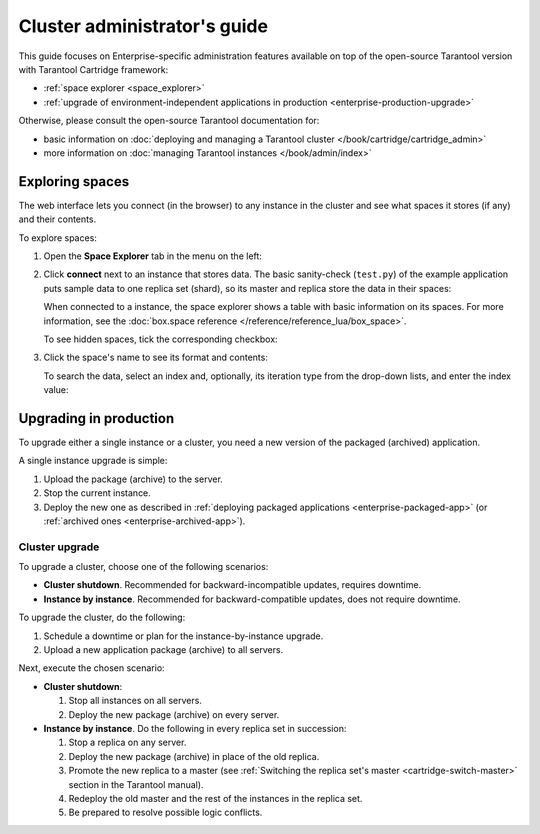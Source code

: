 .. _enterprise-admin:

===============================================================================
Cluster administrator's guide
===============================================================================

This guide focuses on Enterprise-specific administration features available
on top of the open-source Tarantool version with Tarantool Cartridge framework:

* :ref:`space explorer <space_explorer>`
* :ref:`upgrade of environment-independent applications in production <enterprise-production-upgrade>`

Otherwise, please consult the open-source Tarantool documentation for:

* basic information on
  :doc:`deploying and managing a Tarantool cluster </book/cartridge/cartridge_admin>`
* more information on
  :doc:`managing Tarantool instances </book/admin/index>`

.. _space_explorer:

-------------------------------------------------------------------------------
Exploring spaces
-------------------------------------------------------------------------------

The web interface lets you connect (in the browser) to any instance in the cluster
and see what spaces it stores (if any) and their contents.

To explore spaces:

#. Open the **Space Explorer** tab in the menu on the left:

   .. image:: images/space_explr_tab.png
      :align: center
      :scale: 80%

#. Click **connect** next to an instance that stores data. The basic sanity-check
   (``test.py``) of the example application puts sample data to one replica
   set (shard), so its master and replica store the data in their spaces:

   .. image:: images/spaces_with_data.png
      :align: center
      :scale: 80%

   When connected to a instance, the space explorer shows a table with basic
   information on its spaces. For more information, see the
   :doc:`box.space reference </reference/reference_lua/box_space>`.

   To see hidden spaces, tick the corresponding checkbox:

   .. image:: images/hidden_spaces.png
      :align: center
      :scale: 80%

#. Click the space's name to see its format and contents:

   .. image:: images/space_contents.png
      :align: center
      :scale: 70%

   To search the data, select an index and, optionally, its iteration type from
   the drop-down lists, and enter the index value:

   .. image:: images/space_search.png
      :align: center
      :scale: 80%

.. _enterprise-production-upgrade:

-------------------------------------------------------------------------------
Upgrading in production
-------------------------------------------------------------------------------

To upgrade either a single instance or a cluster, you need a new version of the
packaged (archived) application.

A single instance upgrade is simple:

#. Upload the package (archive) to the server.
#. Stop the current instance.
#. Deploy the new one as described in :ref:`deploying packaged applications <enterprise-packaged-app>`
   (or :ref:`archived ones <enterprise-archived-app>`).

.. _enterprise-cluster-upgrade:

~~~~~~~~~~~~~~~~~~~~~~~~~~~~~~~~~~~~~~~~~~~~~~~~~~~~~~~~~~~~~~~~~~~~~~~~~~~~~~~
Cluster upgrade
~~~~~~~~~~~~~~~~~~~~~~~~~~~~~~~~~~~~~~~~~~~~~~~~~~~~~~~~~~~~~~~~~~~~~~~~~~~~~~~

To upgrade a cluster, choose one of the following scenarios:

* **Cluster shutdown**. Recommended for backward-incompatible updates, requires
  downtime.

* **Instance by instance**. Recommended for backward-compatible updates, does
  not require downtime.

To upgrade the cluster, do the following:

#. Schedule a downtime or plan for the instance-by-instance upgrade.

#. Upload a new application package (archive) to all servers.

Next, execute the chosen scenario:

* **Cluster shutdown**:

  #. Stop all instances on all servers.
  #. Deploy the new package (archive) on every server.

* **Instance by instance**. Do the following in every replica set in succession:

  #. Stop a replica on any server.
  #. Deploy the new package (archive) in place of the old replica.
  #. Promote the new replica to a master (see
     :ref:`Switching the replica set's master <cartridge-switch-master>`
     section in the Tarantool manual).
  #. Redeploy the old master and the rest of the instances in the replica set.
  #. Be prepared to resolve possible logic conflicts.
